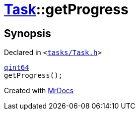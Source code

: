 [#Task-getProgress]
= xref:Task.adoc[Task]::getProgress
:relfileprefix: ../
:mrdocs:


== Synopsis

Declared in `&lt;https://github.com/PrismLauncher/PrismLauncher/blob/develop/tasks/Task.h#L125[tasks&sol;Task&period;h]&gt;`

[source,cpp,subs="verbatim,replacements,macros,-callouts"]
----
xref:qint64.adoc[qint64]
getProgress();
----



[.small]#Created with https://www.mrdocs.com[MrDocs]#
